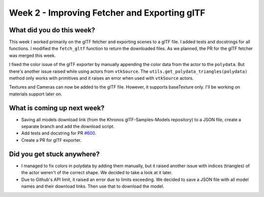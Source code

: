 Week 2 - Improving Fetcher and Exporting glTF
=============================================

.. post:: June 29 2022
   :author: Shivam Anand
   :tags: google
   :category: gsoc


What did you do this week?
--------------------------
This week I worked primarily on the glTF fetcher and exporting scenes to a glTF file. I added tests and docstrings for all functions. I modified the ``fetch_gltf`` function to return the downloaded files. As we planned, the PR for the glTF fetcher was merged this week.

I fixed the color issue of the glTF exporter by manually appending the color data from the actor to the ``polydata``. But there's another issue raised while using actors from ``vtkSource``. The ``utils.get_polydata_triangles(polydata)`` method only works with primitives and it raises an error when used with ``vtkSource`` actors.

Textures and Cameras can now be added to the glTF file. However, it supports baseTexture only. I'll be working on materials support later on.


What is coming up next week?
----------------------------

* Saving all models download link (from the Khronos glTF-Samples-Models repository) to a JSON file, create a separate branch and add the download script.
* Add tests and docstring for PR `#600 <https://github.com/fury-gl/fury/pull/600>`_.
* Create a PR for glTF exporter.

Did you get stuck anywhere?
---------------------------

* I managed to fix colors in polydata by adding them manually, but it raised another issue with indices (triangles) of the actor weren't of the correct shape. We decided to take a look at it later.
* Due to Github's API limit, it raised an error due to limits exceeding. We decided to save a JSON file with all model names and their download links. Then use that to download the model.